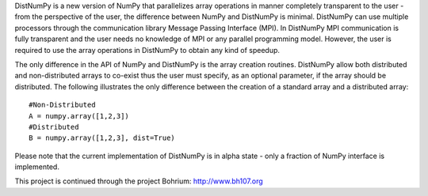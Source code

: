 DistNumPy is a new version of NumPy that parallelizes array operations in  manner completely transparent to the user - from the perspective of the user, the difference between NumPy and DistNumPy is minimal. DistNumPy can use multiple processors through the communication library Message Passing Interface (MPI). In DistNumPy MPI communication is fully transparent and the user needs no knowledge of MPI or any parallel programming model. However, the user is required to use the array operations in DistNumPy to obtain any kind of speedup.

The only difference in the API of NumPy and DistNumPy is the array creation routines. DistNumPy allow both distributed and non-distributed arrays to co-exist thus the user must specify, as an optional parameter, if the array should be distributed. The following illustrates the only difference between the creation of a standard array and a distributed array::

  #Non-Distributed
  A = numpy.array([1,2,3])
  #Distributed
  B = numpy.array([1,2,3], dist=True)
  
Please note that the current implementation of DistNumPy is in alpha state - only a fraction of NumPy interface is implemented.

This project is continued through the project Bohrium: http://www.bh107.org

